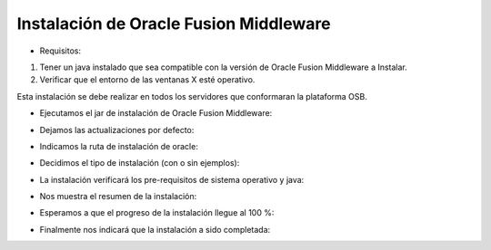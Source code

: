 Instalación de Oracle Fusion Middleware
========

- Requisitos:
1. Tener un java instalado que sea compatible con la versión de Oracle Fusion Middleware a Instalar.
2. Verificar que el entorno de las ventanas X esté operativo.


Esta instalación se debe realizar en todos los servidores que conformaran la plataforma OSB.


- Ejecutamos el jar de instalación de Oracle Fusion Middleware:


.. image:: ../imagenes/ofm/Captura1.PNG


- Dejamos las actualizaciones por defecto:


.. image:: ../imagenes/ofm/Captura2.PNG


- Indicamos la ruta de instalación de oracle:


.. image:: ../imagenes/ofm/Captura3.PNG


- Decidimos el tipo de instalación (con o sin ejemplos):


.. image:: ../imagenes/ofm/Captura4.PNG


- La instalación verificará los pre-requisitos de sistema operativo y java:


.. image:: ../imagenes/ofm/Captura5.PNG


- Nos muestra el resumen de la instalación:


.. image:: ../imagenes/ofm/Captura6.PNG


- Esperamos a que el progreso de la instalación llegue al 100 %:


.. image:: ../imagenes/ofm/Captura7.PNG


- Finalmente nos indicará que la instalación a sido completada:


.. image:: ../imagenes/ofm/Captura8.PNG